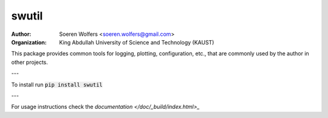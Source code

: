 swutil
==========================================
:Author: Soeren Wolfers <soeren.wolfers@gmail.com>
:Organization: King Abdullah University of Science and Technology (KAUST) 

This package provides common tools for logging, plotting, configuration, etc., 
that are commonly used by the author in other projects.

---

To install run :code:`pip install swutil`

---

For usage instructions check the `documentation </doc/_build/index.html>_`

